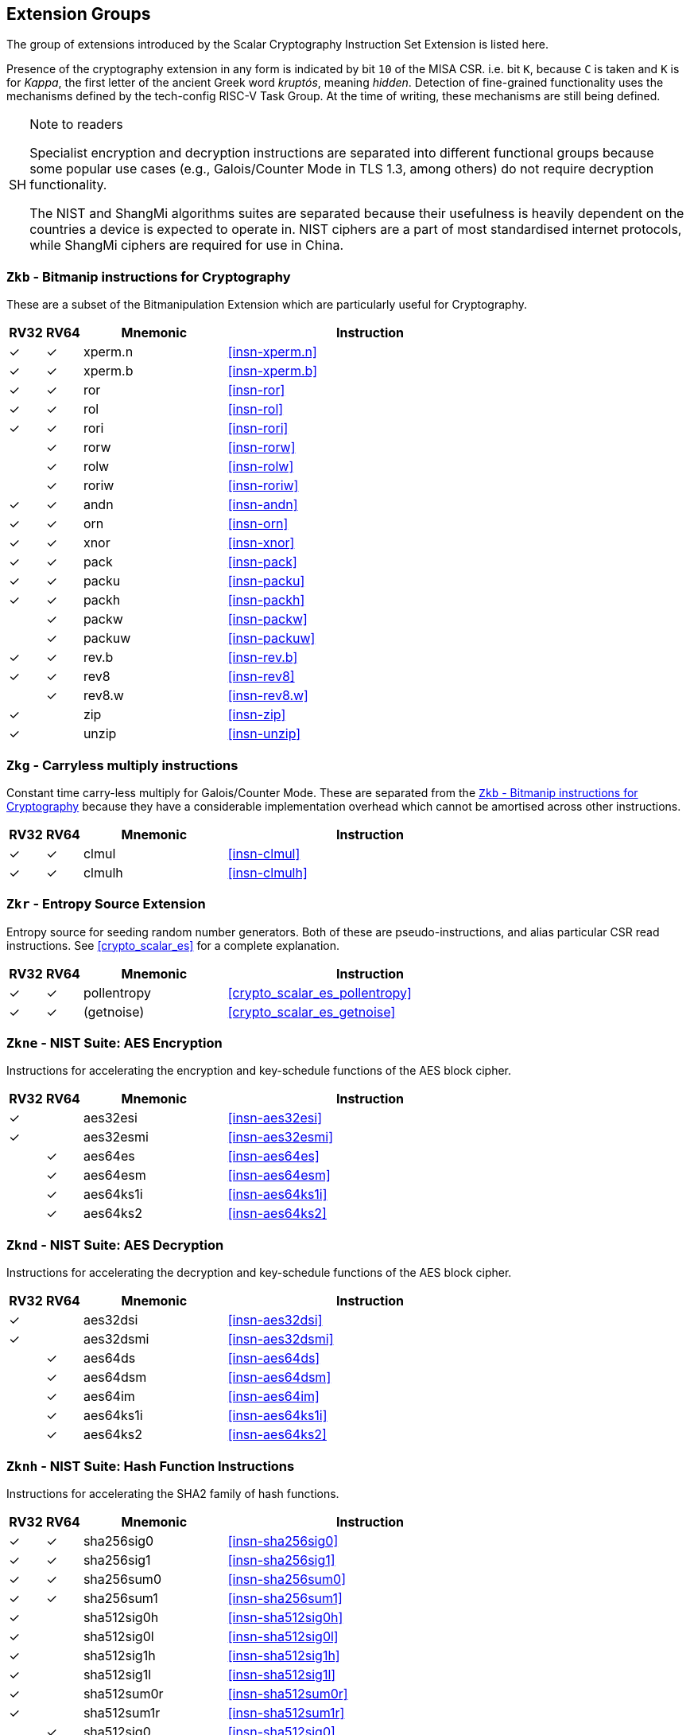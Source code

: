 [[crypto_scalar_profiles]]
== Extension Groups

The group of extensions introduced by the Scalar Cryptography Instruction Set
Extension is listed here.

Presence of the cryptography extension in any form is indicated by bit
`10` of the MISA CSR. i.e. bit `K`, because `C` is taken
and `K` is for _Kappa_, the first letter of the ancient Greek word
_kruptós_, meaning _hidden_. Detection of fine-grained functionality
uses the mechanisms defined by the tech-config RISC-V Task Group. At the
time of writing, these mechanisms are still being defined.

.Note to readers
[NOTE, caption="SH"]
====
Specialist encryption and decryption instructions are separated into different
functional groups because some popular use cases (e.g., Galois/Counter
Mode in TLS 1.3, among others) do not require decryption functionality.

The NIST and ShangMi algorithms suites are separated because their
usefulness is heavily dependent on the countries a device is expected to
operate in. NIST ciphers are a part of most standardised internet
protocols, while ShangMi ciphers are required for use in China.
====

[[crypto_scalar_ext_zkb]]
=== `Zkb` - Bitmanip instructions for Cryptography

These are a subset of the Bitmanipulation Extension which are particularly
useful for Cryptography.

[%header,cols="^1,^1,4,8"]
|===
|RV32
|RV64
|Mnemonic
|Instruction

| &#10003; | &#10003; |  xperm.n     | <<#insn-xperm.n>>
| &#10003; | &#10003; |  xperm.b     | <<#insn-xperm.b>>
| &#10003; | &#10003; |  ror         | <<#insn-ror>>
| &#10003; | &#10003; |  rol         | <<#insn-rol>>
| &#10003; | &#10003; |  rori        | <<#insn-rori>>
|          | &#10003; |  rorw        | <<#insn-rorw>>
|          | &#10003; |  rolw        | <<#insn-rolw>>
|          | &#10003; |  roriw       | <<#insn-roriw>>
| &#10003; | &#10003; |  andn        | <<#insn-andn>>
| &#10003; | &#10003; |  orn         | <<#insn-orn>>
| &#10003; | &#10003; |  xnor        | <<#insn-xnor>>
| &#10003; | &#10003; |  pack        | <<#insn-pack>>
| &#10003; | &#10003; |  packu       | <<#insn-packu>>
| &#10003; | &#10003; |  packh       | <<#insn-packh>>
|          | &#10003; |  packw       | <<#insn-packw>>
|          | &#10003; |  packuw      | <<#insn-packuw>>
| &#10003; | &#10003; |  rev.b       | <<#insn-rev.b>>
| &#10003; | &#10003; |  rev8        | <<#insn-rev8>>
|          | &#10003; |  rev8.w      | <<#insn-rev8.w>>
| &#10003; |          |  zip         | <<#insn-zip>>
| &#10003; |          |  unzip       | <<#insn-unzip>>
|===


[[crypto_scalar_ext_zkg]]
=== `Zkg` - Carryless multiply instructions

Constant time carry-less multiply for Galois/Counter Mode.
These are separated from the <<crypto_scalar_ext_zkb>> because they
have a considerable implementation overhead which cannot be amortised
across other instructions.

[%header,cols="^1,^1,4,8"]
|===
|RV32
|RV64
|Mnemonic
|Instruction

| &#10003; | &#10003; |  clmul       | <<#insn-clmul>>
| &#10003; | &#10003; |  clmulh      | <<#insn-clmulh>>
|===

[[crypto_scalar_ext_zkr]]
=== `Zkr` - Entropy Source Extension

Entropy source for seeding random number generators.
Both of these are pseudo-instructions, and alias particular CSR read
instructions.
See <<crypto_scalar_es>> for a complete explanation.

[%header,cols="^1,^1,4,8"]
|===
|RV32
|RV64
|Mnemonic
|Instruction

| &#10003; | &#10003; | pollentropy  | <<crypto_scalar_es_pollentropy>>
| &#10003; | &#10003; | (getnoise)   | <<crypto_scalar_es_getnoise>>
|===


[[crypto_scalar_ext_zkne]]
=== `Zkne` - NIST Suite: AES Encryption

Instructions for accelerating the encryption and key-schedule functions of
the AES block cipher.

[%header,cols="^1,^1,4,8"]
|===
|RV32
|RV64
|Mnemonic
|Instruction

| &#10003; |          | aes32esi     | <<#insn-aes32esi>>
| &#10003; |          | aes32esmi    | <<#insn-aes32esmi>>
|          | &#10003; | aes64es      | <<#insn-aes64es>>
|          | &#10003; | aes64esm     | <<#insn-aes64esm>>
|          | &#10003; | aes64ks1i    | <<#insn-aes64ks1i>>
|          | &#10003; | aes64ks2     | <<#insn-aes64ks2>>
|===

[[crypto_scalar_ext_zknd]]
=== `Zknd` - NIST Suite: AES Decryption

Instructions for accelerating the decryption and key-schedule functions of
the AES block cipher.

[%header,cols="^1,^1,4,8"]
|===
|RV32
|RV64
|Mnemonic
|Instruction

| &#10003; |          | aes32dsi     | <<#insn-aes32dsi>>
| &#10003; |          | aes32dsmi    | <<#insn-aes32dsmi>>
|          | &#10003; | aes64ds      | <<#insn-aes64ds>>
|          | &#10003; | aes64dsm     | <<#insn-aes64dsm>>
|          | &#10003; | aes64im      | <<#insn-aes64im>>
|          | &#10003; | aes64ks1i    | <<#insn-aes64ks1i>>
|          | &#10003; | aes64ks2     | <<#insn-aes64ks2>>
|===

[[crypto_scalar_ext_zknh]]
=== `Zknh` - NIST Suite: Hash Function Instructions

Instructions for accelerating the SHA2 family of hash functions.

[%header,cols="^1,^1,4,8"]
|===
|RV32
|RV64
|Mnemonic
|Instruction

| &#10003; | &#10003; | sha256sig0   | <<#insn-sha256sig0>>
| &#10003; | &#10003; | sha256sig1   | <<#insn-sha256sig1>>
| &#10003; | &#10003; | sha256sum0   | <<#insn-sha256sum0>>
| &#10003; | &#10003; | sha256sum1   | <<#insn-sha256sum1>>
| &#10003; |          | sha512sig0h  | <<#insn-sha512sig0h>>
| &#10003; |          | sha512sig0l  | <<#insn-sha512sig0l>>
| &#10003; |          | sha512sig1h  | <<#insn-sha512sig1h>>
| &#10003; |          | sha512sig1l  | <<#insn-sha512sig1l>>
| &#10003; |          | sha512sum0r  | <<#insn-sha512sum0r>>
| &#10003; |          | sha512sum1r  | <<#insn-sha512sum1r>>
|          | &#10003; | sha512sig0   | <<#insn-sha512sig0>>
|          | &#10003; | sha512sig1   | <<#insn-sha512sig1>>
|          | &#10003; | sha512sum0   | <<#insn-sha512sum0>>
|          | &#10003; | sha512sum1   | <<#insn-sha512sum1>>
|===

[[crypto_scalar_ext_zksed]]
=== `Zksed` - ShangMi Suite: SM4 Block Cipher Instructions

Instructions for accelerating the SM4 Block Cipher.
Note that unlike AES, this cipher uses the same core operation for
encryption and decryption, hence there is only one
extension for it.

[%header,cols="^1,^1,4,8"]
|===
|RV32
|RV64
|Mnemonic
|Instruction

| &#10003; | &#10003; | sm4ed        | <<#insn-sm4ed>>
| &#10003; | &#10003; | sm4ks        | <<#insn-sm4ks>>
|===

[[crypto_scalar_ext_zksh]]
=== `Zksh` - ShangMi Suite: SM3 Hash Function Instructions

Instructions for accelerating the SM3 hash function.

[%header,cols="^1,^1,4,8"]
|===
|RV32
|RV64
|Mnemonic
|Instruction

| &#10003; | &#10003; | sm3p0        | <<#insn-sm3p0>>
| &#10003; | &#10003; | sm3p1        | <<#insn-sm3p1>>
|===


